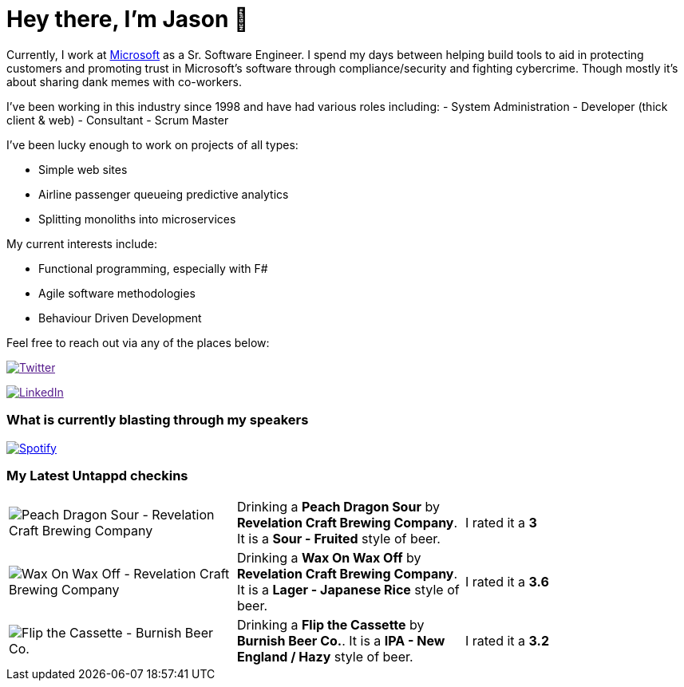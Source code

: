 ﻿# Hey there, I'm Jason 👋

Currently, I work at https://microsoft.com[Microsoft] as a Sr. Software Engineer. I spend my days between helping build tools to aid in protecting customers and promoting trust in Microsoft's software through compliance/security and fighting cybercrime. Though mostly it's about sharing dank memes with co-workers. 

I've been working in this industry since 1998 and have had various roles including: 
- System Administration
- Developer (thick client & web)
- Consultant
- Scrum Master

I've been lucky enough to work on projects of all types:

- Simple web sites
- Airline passenger queueing predictive analytics
- Splitting monoliths into microservices

My current interests include:

- Functional programming, especially with F#
- Agile software methodologies
- Behaviour Driven Development

Feel free to reach out via any of the places below:

image:https://img.shields.io/twitter/follow/jtucker?style=flat-square&color=blue["Twitter",link="https://twitter.com/jtucker]

image:https://img.shields.io/badge/LinkedIn-Let's%20Connect-blue["LinkedIn",link="https://linkedin.com/in/jatucke]

### What is currently blasting through my speakers

image:https://spotify-github-profile.vercel.app/api/view?uid=soulposition&cover_image=true&theme=novatorem&bar_color=c43c3c&bar_color_cover=true["Spotify",link="https://github.com/kittinan/spotify-github-profile"]

### My Latest Untappd checkins

|====
// untappd beer
| image:https://assets.untappd.com/photos/2023_07_21/1c589d7d24220d6365bcd0ef509b019f_200x200.jpg[Peach Dragon Sour - Revelation Craft Brewing Company] | Drinking a *Peach Dragon Sour* by *Revelation Craft Brewing Company*. It is a *Sour - Fruited* style of beer. | I rated it a *3*
| image:https://assets.untappd.com/photos/2023_07_20/6a9a73c86d797acaa0a3786777d1b194_200x200.jpg[Wax On Wax Off - Revelation Craft Brewing Company] | Drinking a *Wax On Wax Off* by *Revelation Craft Brewing Company*. It is a *Lager - Japanese Rice* style of beer. | I rated it a *3.6*
| image:https://assets.untappd.com/photos/2023_07_18/46f6463e585d301fc3e27df644f9b733_200x200.jpg[Flip the Cassette - Burnish Beer Co.] | Drinking a *Flip the Cassette* by *Burnish Beer Co.*. It is a *IPA - New England / Hazy* style of beer. | I rated it a *3.2*
// untappd end
